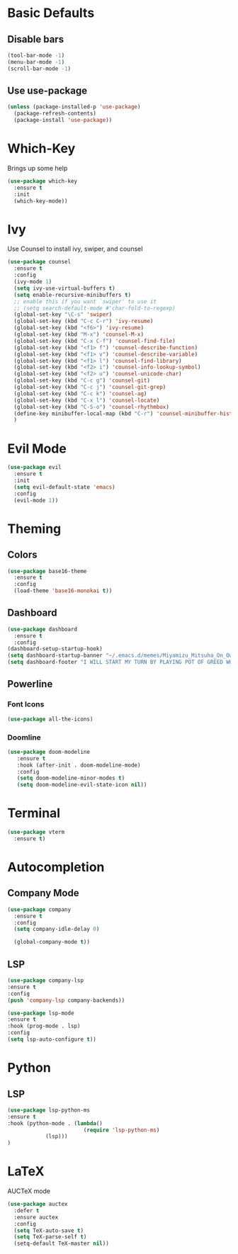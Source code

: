 * Basic Defaults
** Disable bars
   #+BEGIN_SRC emacs-lisp
   (tool-bar-mode -1)
   (menu-bar-mode -1)
   (scroll-bar-mode -1)
   #+END_SRC
** Use use-package
   #+BEGIN_SRC emacs-lisp
     (unless (package-installed-p 'use-package)
       (package-refresh-contents)
       (package-install 'use-package))
   #+END_SRC
* Which-Key
  Brings up some help
  #+BEGIN_SRC emacs-lisp
  (use-package which-key
    :ensure t
    :init
    (which-key-mode))
  #+END_SRC
* Ivy
  Use Counsel to install ivy, swiper, and counsel
  #+BEGIN_SRC emacs-lisp
    (use-package counsel
      :ensure t
      :config
      (ivy-mode 1)
      (setq ivy-use-virtual-buffers t)
      (setq enable-recursive-minibuffers t)
      ;; enable this if you want `swiper' to use it
      ;; (setq search-default-mode #'char-fold-to-regexp)
      (global-set-key "\C-s" 'swiper)
      (global-set-key (kbd "C-c C-r") 'ivy-resume)
      (global-set-key (kbd "<f6>") 'ivy-resume)
      (global-set-key (kbd "M-x") 'counsel-M-x)
      (global-set-key (kbd "C-x C-f") 'counsel-find-file)
      (global-set-key (kbd "<f1> f") 'counsel-describe-function)
      (global-set-key (kbd "<f1> v") 'counsel-describe-variable)
      (global-set-key (kbd "<f1> l") 'counsel-find-library)
      (global-set-key (kbd "<f2> i") 'counsel-info-lookup-symbol)
      (global-set-key (kbd "<f2> u") 'counsel-unicode-char)
      (global-set-key (kbd "C-c g") 'counsel-git)
      (global-set-key (kbd "C-c j") 'counsel-git-grep)
      (global-set-key (kbd "C-c k") 'counsel-ag)
      (global-set-key (kbd "C-x l") 'counsel-locate)
      (global-set-key (kbd "C-S-o") 'counsel-rhythmbox)
      (define-key minibuffer-local-map (kbd "C-r") 'counsel-minibuffer-history)
      )
  #+END_SRC
* Evil Mode
  #+BEGIN_SRC emacs-lisp
  (use-package evil
    :ensure t
    :init
    (setq evil-default-state 'emacs)
    :config
    (evil-mode 1))
  #+END_SRC
* Theming
** Colors
  #+BEGIN_SRC emacs-lisp
    (use-package base16-theme
      :ensure t
      :config
      (load-theme 'base16-monokai t))
  #+END_SRC
** Dashboard
   #+BEGIN_SRC emacs-lisp
     (use-package dashboard
       :ensure t
       :config
	 (dashboard-setup-startup-hook)
	 (setq dashboard-startup-banner "~/.emacs.d/memes/Miyamizu_Mitsuha_On_Ownership_And_Borrowing.png")
	 (setq dashboard-footer "I WILL START MY TURN BY PLAYING POT OF GREED WHICH ALLOWS ME TO DRAW TWO MORE CARDS."))
   #+END_SRC
** Powerline
*** Font Icons
    #+BEGIN_SRC emacs-lisp
    (use-package all-the-icons)
    #+END_SRC
*** Doomline
   #+BEGIN_SRC emacs-lisp
   (use-package doom-modeline
      :ensure t
      :hook (after-init . doom-modeline-mode)
      :config
      (setq doom-modeline-minor-modes t)
      (setq doom-modeline-evil-state-icon nil))
   #+END_SRC
* Terminal
  #+BEGIN_SRC emacs-lisp
    (use-package vterm
      :ensure t)
  #+END_SRC
* Autocompletion
** Company Mode
   #+BEGIN_SRC emacs-lisp
   (use-package company
     :ensure t
     :config
     (setq company-idle-delay 0)
     
     (global-company-mode t))
   #+END_SRC
** LSP
   #+BEGIN_SRC emacs-lisp
   (use-package company-lsp
   :ensure t
   :config
   (push 'company-lsp company-backends))
   #+END_SRC
   
   #+BEGIN_SRC emacs-lisp
   (use-package lsp-mode
   :ensure t
   :hook (prog-mode . lsp)
   :config
   (setq lsp-auto-configure t))
   #+END_SRC
* Python
** LSP
   #+BEGIN_SRC emacs-lisp
   (use-package lsp-python-ms
   :ensure t
   :hook (python-mode . (lambda()
                           (require 'lsp-python-ms)
			   (lsp)))
   )
   #+END_SRC
* LaTeX
  AUCTeX mode
  #+BEGIN_SRC emacs-lisp
    (use-package auctex
      :defer t
      :ensure auctex
      :config
      (setq TeX-auto-save t)
      (setq TeX-parse-self t)
      (setq-default TeX-master nil))
  #+END_SRC
